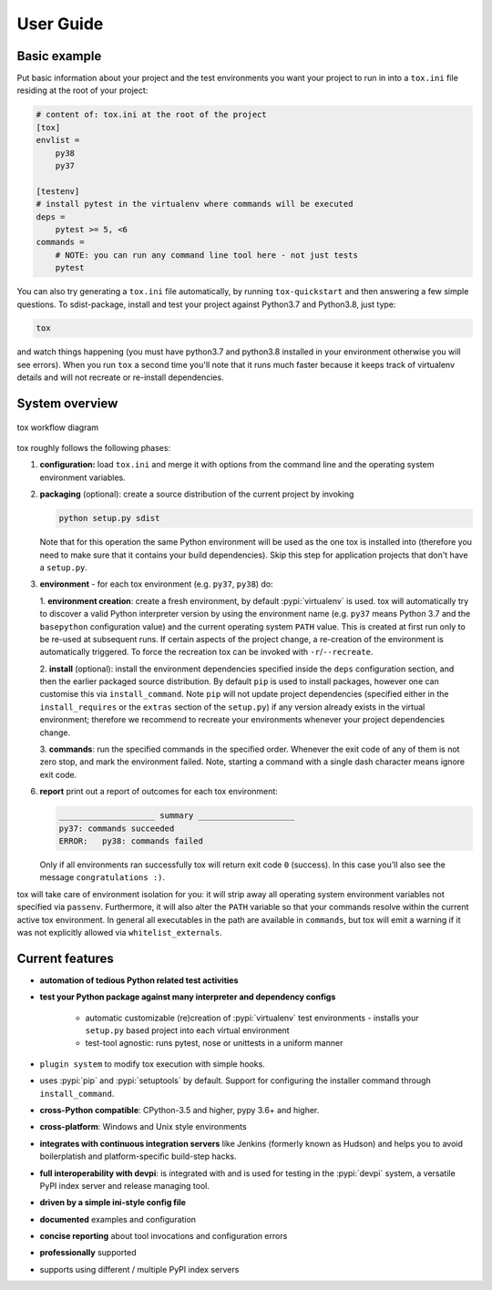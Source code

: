 User Guide
==========

Basic example
-----------------
Put basic information about your project and the test environments you want your project to run in into a ``tox.ini``
file residing at the root of your project:

.. code-block:: ini

    # content of: tox.ini at the root of the project
    [tox]
    envlist =
        py38
        py37

    [testenv]
    # install pytest in the virtualenv where commands will be executed
    deps =
        pytest >= 5, <6
    commands =
        # NOTE: you can run any command line tool here - not just tests
        pytest

You can also try generating a ``tox.ini`` file automatically, by running ``tox-quickstart`` and then answering a few
simple questions. To sdist-package, install and test your project against Python3.7 and Python3.8, just type:

.. code-block:: console

    tox

and watch things happening (you must have python3.7 and python3.8 installed in your environment otherwise you will see
errors). When you run ``tox`` a second time you'll note that it runs much faster because it keeps track of virtualenv
details and will not recreate or re-install dependencies.

System overview
---------------

.. figure:: img/tox_flow.png
   :align: center
   :width: 800px

   tox workflow diagram

tox roughly follows the following phases:

1. **configuration:** load ``tox.ini`` and merge it with options from the command line and the operating system
   environment variables.
2. **packaging** (optional): create a source distribution of the current project by invoking

   .. code-block:: bash

      python setup.py sdist

   Note that for this operation the same Python environment will be used as the one tox is installed into (therefore you
   need to make sure that it contains your build dependencies). Skip this step for application projects that don't have
   a ``setup.py``.

3. **environment** - for each tox environment (e.g. ``py37``, ``py38``) do:

   1. **environment creation**: create a fresh environment, by default :pypi:`virtualenv` is used. tox will
   automatically try to discover a valid Python interpreter version by using the environment name (e.g. ``py37`` means
   Python 3.7 and the ``basepython`` configuration value) and the current operating system ``PATH`` value. This is
   created at first run only to be re-used at subsequent runs. If certain aspects of the project change, a re-creation
   of the environment is automatically triggered. To force the recreation tox can be invoked with
   ``-r``/``--recreate``.

   2. **install** (optional): install the environment dependencies specified inside the ``deps`` configuration
   section, and then the earlier packaged source distribution. By default ``pip`` is used to install packages, however
   one can customise this via ``install_command``. Note ``pip`` will not update project dependencies (specified
   either in the ``install_requires`` or the ``extras`` section of the ``setup.py``) if any version already exists in
   the virtual environment; therefore we recommend to recreate your environments whenever your project dependencies
   change.

   3. **commands**: run the specified commands in the specified order. Whenever the exit code of any of them is not
   zero stop, and mark the environment failed. Note, starting a command with a single dash character means ignore exit
   code.

6. **report** print out a report of outcomes for each tox environment:

   .. code:: bash

      ____________________ summary ____________________
      py37: commands succeeded
      ERROR:   py38: commands failed

   Only if all environments ran successfully tox will return exit code ``0`` (success). In this case you'll also see the
   message ``congratulations :)``.

tox will take care of environment isolation for you: it will strip away all operating system environment variables not
specified via ``passenv``. Furthermore, it will also alter the ``PATH`` variable so that your commands resolve
within the current active tox environment. In general all executables in the path are available in ``commands``, but
tox will emit a warning if it was not explicitly allowed via ``whitelist_externals``.

Current features
----------------

* **automation of tedious Python related test activities**
* **test your Python package against many interpreter and dependency configs**

    - automatic customizable (re)creation of :pypi:`virtualenv` test environments - installs your ``setup.py`` based
      project into each virtual environment
    - test-tool agnostic: runs pytest, nose or unittests in a uniform manner

* ``plugin system`` to modify tox execution with simple hooks.
* uses :pypi:`pip` and :pypi:`setuptools` by default.  Support for configuring the installer command through
  ``install_command``.
* **cross-Python compatible**: CPython-3.5 and higher, pypy 3.6+ and higher.
* **cross-platform**: Windows and Unix style environments
* **integrates with continuous integration servers** like Jenkins (formerly known as Hudson) and helps you to avoid
  boilerplatish and platform-specific build-step hacks.
* **full interoperability with devpi**: is integrated with and is used for testing in the :pypi:`devpi` system, a
  versatile PyPI index server and release managing tool.
* **driven by a simple ini-style config file**
* **documented** examples and configuration
* **concise reporting** about tool invocations and configuration errors
* **professionally** supported
* supports using different / multiple PyPI index servers
